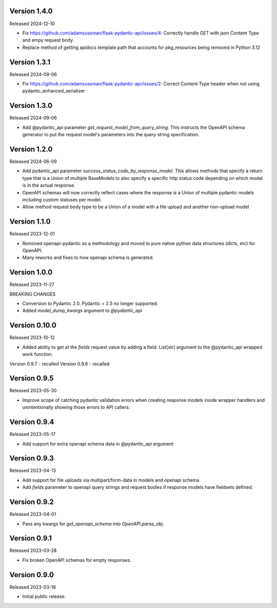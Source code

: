 Version 1.4.0
-------------

Released 2024-12-10

- Fix https://github.com/adamsussman/flask-pydantic-api/issues/4: Correctly handle GET with json Content Type and
  empy request body.
- Replace method of getting apidocs template path that accounts for pkg_resources being removed in Python 3.12


Version 1.3.1
-------------

Released 2024-09-06

- Fix https://github.com/adamsussman/flask-pydantic-api/issues/2: Correct Content-Type header when not using
  pydantic_enhanced_serializer

Version 1.3.0
-------------

Released 2024-09-06

- Add @pydantic_api parameter `get_request_model_from_query_string`.  This instructs the OpenAPI schema generator
  to put the request model's parameters into the query string specification.


Version 1.2.0
-------------

Released 2024-06-09

- Add pydantic_api parameter `success_status_code_by_response_model`.  This allows methods that specify a return
  type that is a Union of multiple BaseModels to also specify a specific http status code depending on which
  model is in the actual response.
- OpenAPI schemas will now correctly reflect cases where the response is a Union of multiple pydantic models including
  custom statuses per model.
- Allow method request body type to be a Union of a model with a file upload and another non-upload model


Version 1.1.0
-------------

Released 2023-12-01

- Removed openapi-pydantic as a methodology and moved to pure native python data structures
  (dicts, etc) for OpenAPI.
- Many reworks and fixes to how openapi schema is generated.


Version 1.0.0
-------------

Released 2023-11-27

BREAKING CHANGES

- Conversion to Pydantic 2.0.  Pydantic < 2.5 no longer supported.
- Added `model_dump_kwargs` argument to `@pydantic_api`


Version 0.10.0
--------------

Released 2023-10-12

- Added ability to get at the `fields` request value by adding a field: List[str] argument
  to the @pydantic_api wrapped work function.


Version 0.9.7 - recalled
Version 0.9.6 - recalled

Version 0.9.5
-------------

Released 2023-05-30

- Improve scope of catching pydantic validation errors when creating response models inside wrapper
  handlers and unintentionally showing those errors to API callers.


Version 0.9.4
-------------

Released 2023-05-17

- Add support for extra openapi schema data in @pydantic_api argument


Version 0.9.3
-------------

Released 2023-04-13

- Add support for file uploads via multipart/form-data in models and openapi schema

- Add `fields` parameter to openapi query strings and request bodies if response models
  have fieldsets defined.


Version 0.9.2
-------------

Released 2023-04-01

- Pass any kwargs for `get_openapi_schema` into `OpenAPI.parse_obj`.


Version 0.9.1
-------------

Released 2023-03-28

- Fix broken OpenAPI schemas for empty responses.


Version 0.9.0
-------------

Released 2023-03-18

- Initial public release.
